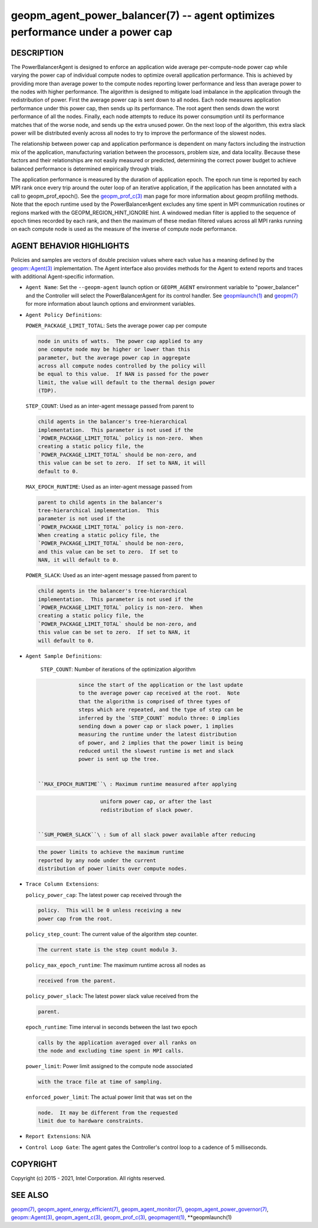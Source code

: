 .. role:: raw-html-m2r(raw)
   :format: html


geopm_agent_power_balancer(7) -- agent optimizes performance under a power cap
==============================================================================






DESCRIPTION
-----------

The PowerBalancerAgent is designed to enforce an application wide
average per-compute-node power cap while varying the power cap of
individual compute nodes to optimize overall application performance.
This is achieved by providing more than average power to the compute
nodes reporting lower performance and less than average power to the
nodes with higher performance.  The algorithm is designed to mitigate
load imbalance in the application through the redistribution of power.
First the average power cap is sent down to all nodes.  Each node
measures application performance under this power cap, then sends up
its performance.  The root agent then sends down the worst performance
of all the nodes.  Finally, each node attempts to reduce its power
consumption until its performance matches that of the worse node, and
sends up the extra unused power.  On the next loop of the algorithm,
this extra slack power will be distributed evenly across all nodes to
try to improve the performance of the slowest nodes.

The relationship between power cap and application performance is
dependent on many factors including the instruction mix of the
application, manufacturing variation between the processors, problem
size, and data locality.  Because these factors and their
relationships are not easily measured or predicted, determining the
correct power budget to achieve balanced performance is determined
empirically through trials.

The application performance is measured by the duration of application
epoch.  The epoch run time is reported by each MPI rank once every
trip around the outer loop of an iterative application, if the
application has been annotated with a call to geopm_prof_epoch().  See
the `geopm_prof_c(3) <geopm_prof_c.3.html>`_ man page for more information about geopm
profiling methods.  Note that the epoch runtime used by the
PowerBalancerAgent excludes any time spent in MPI communication
routines or regions marked with the GEOPM_REGION_HINT_IGNORE hint.  A
windowed median filter is applied to the sequence of epoch times
recorded by each rank, and then the maximum of these median filtered
values across all MPI ranks running on each compute node is used as
the measure of the inverse of compute node performance.

AGENT BEHAVIOR HIGHLIGHTS
-------------------------

Policies and samples are vectors of double precision values where each
value has a meaning defined by the `geopm::Agent(3) <GEOPM_CXX_MAN_Agent.3.html>`_ implementation.
The Agent interface also provides methods for the Agent to extend
reports and traces with additional Agent-specific information.


* 
  ``Agent Name``\ :
  Set the ``--geopm-agent`` launch option or ``GEOPM_AGENT`` environment
  variable to "power_balancer" and the Controller will select the
  PowerBalancerAgent for its control handler.  See `geopmlaunch(1) <geopmlaunch.1.html>`_
  and `geopm(7) <geopm.7.html>`_ for more information about launch options and
  environment variables.

* 
  ``Agent Policy Definitions``\ :

  ``POWER_PACKAGE_LIMIT_TOTAL``\ : Sets the average power cap per compute

  .. code-block::

              node in units of watts.  The power cap applied to any
              one compute node may be higher or lower than this
              parameter, but the average power cap in aggregate
              across all compute nodes controlled by the policy will
              be equal to this value.  If NAN is passed for the power
              limit, the value will default to the thermal design power
              (TDP).


  ``STEP_COUNT``\ : Used as an inter-agent message passed from parent to

  .. code-block::

               child agents in the balancer's tree-hierarchical
               implementation.  This parameter is not used if the
               `POWER_PACKAGE_LIMIT_TOTAL` policy is non-zero.  When
               creating a static policy file, the
               `POWER_PACKAGE_LIMIT_TOTAL` should be non-zero, and
               this value can be set to zero.  If set to NAN, it will
               default to 0.


  ``MAX_EPOCH_RUNTIME``\ : Used as an inter-agent message passed from

  .. code-block::

                      parent to child agents in the balancer's
                      tree-hierarchical implementation.  This
                      parameter is not used if the
                      `POWER_PACKAGE_LIMIT_TOTAL` policy is non-zero.
                      When creating a static policy file, the
                      `POWER_PACKAGE_LIMIT_TOTAL` should be non-zero,
                      and this value can be set to zero.  If set to
                      NAN, it will default to 0.


  ``POWER_SLACK``\ : Used as an inter-agent message passed from parent to

  .. code-block::

                child agents in the balancer's tree-hierarchical
                implementation.  This parameter is not used if the
                `POWER_PACKAGE_LIMIT_TOTAL` policy is non-zero.  When
                creating a static policy file, the
                `POWER_PACKAGE_LIMIT_TOTAL` should be non-zero, and
                this value can be set to zero.  If set to NAN, it
                will default to 0.

* 
  ``Agent Sample Definitions``\ :

   ``STEP_COUNT``\ : Number of iterations of the optimization algorithm

  .. code-block::

                since the start of the application or the last update
                to the average power cap received at the root.  Note
                that the algorithm is comprised of three types of
                steps which are repeated, and the type of step can be
                inferred by the `STEP_COUNT` modulo three: 0 implies
                sending down a power cap or slack power, 1 implies
                measuring the runtime under the latest distribution
                of power, and 2 implies that the power limit is being
                reduced until the slowest runtime is met and slack
                power is sent up the tree.


   ``MAX_EPOCH_RUNTIME``\ : Maximum runtime measured after applying

  .. code-block::

                       uniform power cap, or after the last
                       redistribution of slack power.


   ``SUM_POWER_SLACK``\ : Sum of all slack power available after reducing

  .. code-block::

                     the power limits to achieve the maximum runtime
                     reported by any node under the current
                     distribution of power limits over compute nodes.

* 
  ``Trace Column Extensions``\ :

  ``policy_power_cap``\ : The latest power cap received through the

  .. code-block::

                     policy.  This will be 0 unless receiving a new
                     power cap from the root.


  ``policy_step_count``\ : The current value of the algorithm step counter.

  .. code-block::

                      The current state is the step count modulo 3.


  ``policy_max_epoch_runtime``\ : The maximum runtime across all nodes as

  .. code-block::

                             received from the parent.


  ``policy_power_slack``\ : The latest power slack value received from the

  .. code-block::

                       parent.


  ``epoch_runtime``\ : Time interval in seconds between the last two epoch

  .. code-block::

                  calls by the application averaged over all ranks on
                  the node and excluding time spent in MPI calls.


  ``power_limit``\ : Power limit assigned to the compute node associated

  .. code-block::

                with the trace file at time of sampling.


  ``enforced_power_limit``\ : The actual power limit that was set on the

  .. code-block::

                       node.  It may be different from the requested
                       limit due to hardware constraints.

* 
  ``Report Extensions``\ :
  N/A

* 
  ``Control Loop Gate``\ :
  The agent gates the Controller's control loop to a cadence of 5
  milliseconds.

COPYRIGHT
---------

Copyright (c) 2015 - 2021, Intel Corporation. All rights reserved.

SEE ALSO
--------

`geopm(7) <geopm.7.html>`_\ ,
`geopm_agent_energy_efficient(7) <geopm_agent_energy_efficient.7.html>`_\ ,
`geopm_agent_monitor(7) <geopm_agent_monitor.7.html>`_\ ,
`geopm_agent_power_governor(7) <geopm_agent_power_governor.7.html>`_\ ,
`geopm::Agent(3) <GEOPM_CXX_MAN_Agent.3.html>`_\ ,
`geopm_agent_c(3) <geopm_agent_c.3.html>`_\ ,
`geopm_prof_c(3) <geopm_prof_c.3.html>`_\ ,
`geopmagent(1) <geopmagent.1.html>`_\ ,
**geopmlaunch(1)
